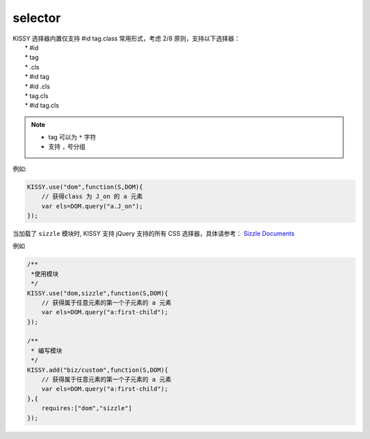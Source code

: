 ﻿.. _dom-selector:


selector
==================================

|  KISSY 选择器内置仅支持 #id tag.class 常用形式，考虑 2/8 原则，支持以下选择器：
|      * #id
|      * tag
|      * .cls
|      * #id tag
|      * #id .cls
|      * tag.cls
|      * #id tag.cls

.. note::

  * tag 可以为 ``*`` 字符
  * 支持 ``,`` 号分组


例如:

.. code-block:: javascript

    KISSY.use("dom",function(S,DOM){
        // 获得class 为 J_on 的 a 元素
        var els=DOM.query("a.J_on");
    });    
    
    
当加载了 ``sizzle`` 模块时, KISSY 支持 jQuery 支持的所有 CSS 选择器，具体请参考： `Sizzle Documents <http://wiki.github.com/jeresig/sizzle/>`_

例如

.. code-block:: javascript

    /**
     *使用模块
     */
    KISSY.use("dom,sizzle",function(S,DOM){
        // 获得属于任意元素的第一个子元素的 a 元素
        var els=DOM.query("a:first-child");
    });  
    
    /**
     * 编写模块
     */
    KISSY.add("biz/custom",function(S,DOM){
        // 获得属于任意元素的第一个子元素的 a 元素
        var els=DOM.query("a:first-child");
    },{
        requires:["dom","sizzle"]
    });